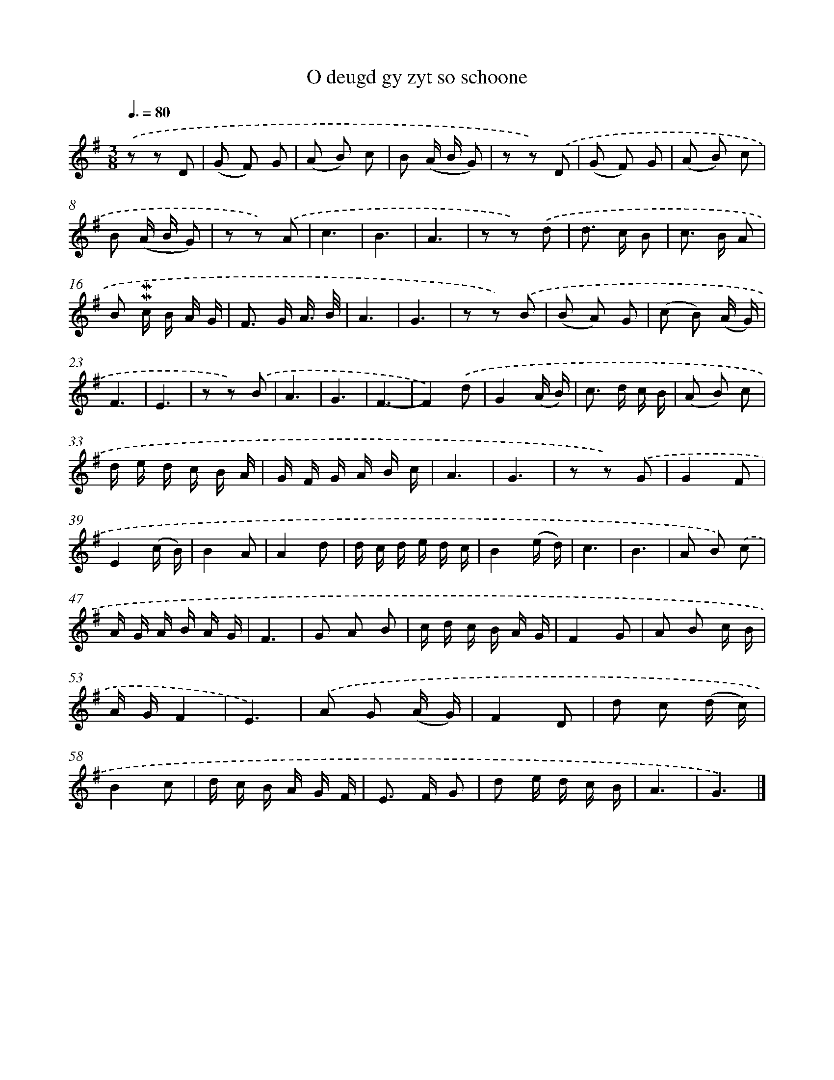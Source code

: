 X: 16586
T: O deugd gy zyt so schoone
%%abc-version 2.0
%%abcx-abcm2ps-target-version 5.9.1 (29 Sep 2008)
%%abc-creator hum2abc beta
%%abcx-conversion-date 2018/11/01 14:38:04
%%humdrum-veritas 2113322996
%%humdrum-veritas-data 1452614657
%%continueall 1
%%barnumbers 0
L: 1/8
M: 3/8
Q: 3/8=80
K: G clef=treble
.('z z D |
(G F) G |
(A B) c |
B (A/ B/ G) |
z z) .('D |
(G F) G |
(A B) c |
B (A/ B/ G) |
z z) .('A |
c3 |
B3 |
A3 |
z z) .('d |
d> c B |
c> B A |
B !mordent!!mordent!c/ B/ A/ G/ |
F> G A3// B// |
A3 |
G3 |
z z) .('B |
(B A) G |
(c B) (A/ G/) |
F3 |
E3 |
z z) .('B |
A3 |
G3 |
F3- |
F2).('d |
G2(A/ B/) |
c> d c/ B/ |
(A B) c |
d/ e/ d/ c/ B/ A/ |
G/ F/ G/ A/ B/ c/ |
A3 |
G3 |
z z) .('G |
G2F |
E2(c/ B/) |
B2A |
A2d |
d/ c/ d/ e/ d/ c/ |
B2(e/ d/) |
c3 |
B3 |
A B) .('c |
A/ G/ A/ B/ A/ G/ |
F3 |
G A B |
c/ d/ c/ B/ A/ G/ |
F2G |
A B c/ B/ |
A/ G/F2 |
E3) |
.('A G (A/ G/) |
F2D |
d c (d/ c/) |
B2c |
d/ c/ B/ A/ G/ F/ |
E> F G |
d e/ d/ c/ B/ |
A3 |
G3) |]
